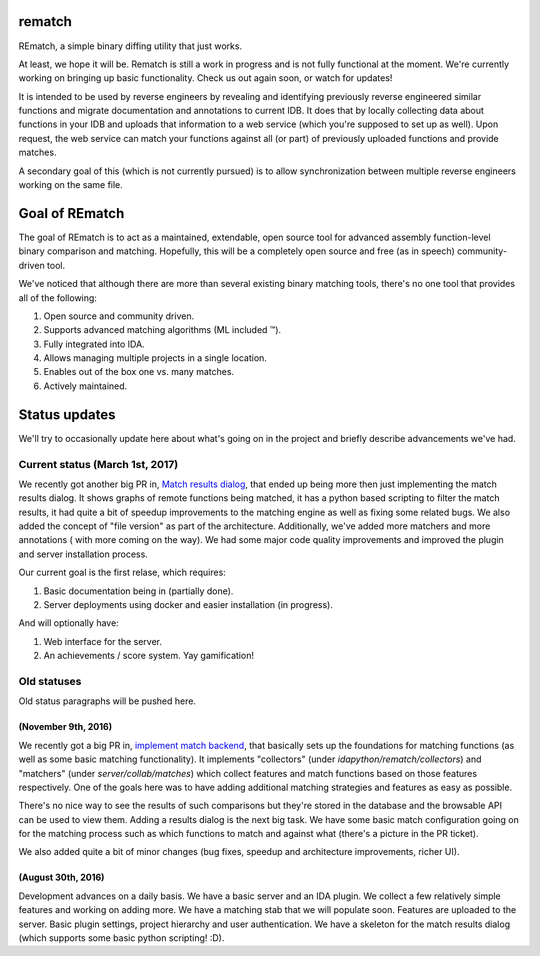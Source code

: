 |Build Status| |Code Health| |Codacy Badge| |idaplugin PyPI| |server PyPI|

rematch
=======

REmatch, a simple binary diffing utility that just works. 

At least, we hope it will be. Rematch is still a work in progress and is not
fully functional at the moment.  We're currently working on bringing up basic
functionality. Check us out again soon, or watch for updates!

It is intended to be used by reverse engineers by revealing and identifying
previously reverse engineered similar functions and migrate documentation
and annotations to current IDB. It does that by locally collecting data about
functions in your IDB and uploads that information to a web service (which
you're supposed to set up as well). Upon request, the web service can match
your functions against all (or part) of previously uploaded functions and
provide matches.

A secondary goal of this (which is not currently pursued) is to allow
synchronization between multiple reverse engineers working on the same file.

Goal of REmatch
===============

The goal of REmatch is to act as a maintained, extendable, open source tool
for advanced assembly function-level binary comparison and matching. 
Hopefully, this will be a completely open source and free (as in speech) 
community-driven tool.

We've noticed that although there are more than several existing binary
matching tools, there's no one tool that provides all of the following:

#. Open source and community driven.
#. Supports advanced matching algorithms (ML included ™).
#. Fully integrated into IDA.
#. Allows managing multiple projects in a single location.
#. Enables out of the box one vs. many matches.
#. Actively maintained.

Status updates
==============

We'll try to occasionally update here about what's going on in the project
and briefly describe advancements we've had.

Current status (March 1st, 2017)
-----------------------------------

We recently got another big PR in, `Match results dialog
<https://github.com/nirizr/rematch/pull/17>`_, that ended up being more then
just implementing the match results dialog. It shows graphs of remote 
functions being matched, it has a python based scripting to filter the 
match results, it had quite a bit of speedup improvements to the matching
engine as well as fixing some related bugs. 
We also added the concept of "file version" as part of the architecture.
Additionally, we've added more matchers and more annotations ( with more 
coming on the way).
We had some major code quality improvements and improved the plugin and 
server installation process.

Our current goal is the first relase, which requires:

#. Basic documentation being in (partially done).
#. Server deployments using docker and easier installation (in progress).

And will optionally have:

#. Web interface for the server.
#. An achievements / score system. Yay gamification!

Old statuses
------------

Old status paragraphs will be pushed here.

(November 9th, 2016)
++++++++++++++++++++

We recently got a big PR in, `implement match backend
<https://github.com/nirizr/rematch/pull/22>`_, that basically sets up the
foundations for matching functions (as well as some basic matching
functionality). It implements "collectors" (under
`idapython/rematch/collectors`) and "matchers" (under `server/collab/matches`)
which collect features and match functions based on those features
respectively. One of the goals here was to have adding additional matching
strategies and features as easy as possible.

There's no nice way to see the results of such comparisons but they're stored
in the database and the browsable API can be used to view them. Adding a
results dialog is the next big task. We have some basic match configuration
going on for the matching process such as which functions to match and against
what (there's a picture in the PR ticket). 

We also added quite a bit of minor changes (bug fixes, speedup and 
architecture improvements, richer UI).

(August 30th, 2016)
+++++++++++++++++++

Development advances on a daily basis. We have a basic server and an IDA
plugin. We collect a few relatively simple features and working on adding more.
We have a matching stab that we will populate soon. Features are uploaded to
the server. Basic plugin settings, project hierarchy and user authentication.
We have a skeleton for the match results dialog (which supports some basic
python scripting! :D).

.. |Build Status| image:: https://travis-ci.org/nirizr/rematch.svg?branch=master
   :alt: Build Status
   :target: https://travis-ci.org/nirizr/rematch
.. |Code Health| image:: https://landscape.io/github/nirizr/rematch/master/landscape.svg?style=flat
   :alt: Code Health
   :target: https://landscape.io/github/nirizr/rematch/master
.. |Codacy Badge| image:: https://api.codacy.com/project/badge/Grade/244945976779490d8f78706a9d4ab46b
   :alt: Codacy Badge
   :target: https://www.codacy.com/app/rematch/rematch?utm_campaign=Badge_Grade
.. |idaplugin PyPI| image:: https://img.shields.io/pypi/v/rematch-idaplugin.svg
   :alt: rematch-idaplugin PyPI
   :target: https://pypi.python.org/pypi/rematch-idaplugin
.. |server PyPI| image:: https://img.shields.io/pypi/v/rematch-server.svg
   :alt: rematch-server PyPI
   :target: https://pypi.python.org/pypi/rematch-server
